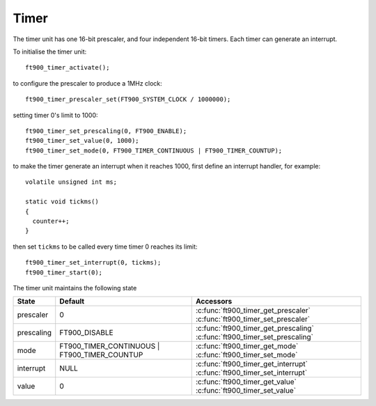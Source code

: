 Timer
=====

.. highlight:: c

The timer unit has one 16-bit prescaler, and four independent 16-bit timers.
Each timer can generate an interrupt.

To initialise the timer unit::

  ft900_timer_activate();

to configure the prescaler to produce a 1MHz clock::

  ft900_timer_prescaler_set(FT900_SYSTEM_CLOCK / 1000000);

setting timer 0's limit to 1000::

  ft900_timer_set_prescaling(0, FT900_ENABLE);
  ft900_timer_set_value(0, 1000);
  ft900_timer_set_mode(0, FT900_TIMER_CONTINUOUS | FT900_TIMER_COUNTUP);

to make the timer generate an interrupt when it reaches 1000, first define an interrupt handler, for example::

  volatile unsigned int ms;

  static void tickms()
  {
    counter++;
  }

then set ``tickms`` to be called every time timer 0 reaches its limit::

  ft900_timer_set_interrupt(0, tickms);
  ft900_timer_start(0);

The timer unit maintains the following state

=========== ============================================ =========================================================================
State       Default                                      Accessors
=========== ============================================ =========================================================================
prescaler   0                                            :c:func:`ft900_timer_get_prescaler` :c:func:`ft900_timer_set_prescaler`
prescaling  FT900_DISABLE                                :c:func:`ft900_timer_get_prescaling` :c:func:`ft900_timer_set_prescaling`
mode        FT900_TIMER_CONTINUOUS | FT900_TIMER_COUNTUP :c:func:`ft900_timer_get_mode` :c:func:`ft900_timer_set_mode`
interrupt   NULL                                         :c:func:`ft900_timer_get_interrupt` :c:func:`ft900_timer_set_interrupt`
value       0                                            :c:func:`ft900_timer_get_value` :c:func:`ft900_timer_set_value`
=========== ============================================ =========================================================================

.. c:function:: void ft900_timer_activate()

  Initialise the timer unit.

  :returns: none

.. c:function:: uint32_t ft900_timer_get_prescaler()

  Get the prescaler's divisor value.

  :returns: the prescaler's divisor value ``d`` 2-65536

  The prescaler divides the system clock by ``d`` to produce a lower-frequency clock.
  This clock may be used as an input by any of the four timers, see :c:func:`ft900_timer_set_prescaling()`.

.. c:function:: void ft900_timer_set_prescaler(uint32_t d)

  Set the prescaler's divisor value.

  :param d: prescaler divisor 2-65536
  :returns: none

  The prescaler divides the system clock by ``d`` to produce a lower-frequency clock.
  This clock may be used as an input by any of the four timers, see :c:func:`ft900_timer_set_prescaling()`.


.. c:function:: uint32_t ft900_timer_get_value(uint8_t ti)

  :param ti: timer 0-3
  :returns: the instantaneous value of the timer's counter

.. c:function:: void ft900_timer_set_value(uint8_t ti, uint32_t d)

  Set the timer's counter limit/start value.

  :param ti: timer 0-3
  :param d: counter limit value (FT900_TIMER_COUNTUP) or start value (FT900_TIMER_COUNTDOWN).
  :returns: none

.. c:function:: int ft900_timer_get_prescaling(uint8_t ti)

  Return prescaled input selection for timer ``ti``.

  :param ti: timer 0-3
  :returns: FT900_ENABLE, indicating prescaler input, or FT900_DISABLE indicating main clock input

.. c:function:: void ft900_timer_set_prescaling(uint8_t ti, int ps)

  Select main or prescaled clock input for timer ``ti``.

  :param ti: timer 0-3
  :param ps: select prescaler input (FT900_ENABLE) or main clock input (FT900_DISABLE)
  :returns: none

.. c:function:: uint8_t ft900_timer_get_mode(uint8_t ti)

  :param ti: timer 0-3
  :returns: none

.. c:function:: void ft900_timer_set_mode(uint8_t ti, uint8_t mode)

  :param ti: timer 0-3
  :param mode: a logical OR of either FT900_TIMER_CONTINUOUS or FT900_TIMER_ONESHOT, and 
   either FT900_TIMER_COUNTDOWN or FT900_TIMER_COUNTUP.
  :returns: none

  To set timer 3 for continuous countdown operation::

    ft900_timer_set_mode(3, FT900_TIMER_CONTINUOUS | FT900_TIMER_COUNTDOWN);

.. c:function:: int ft900_timer_get_interrupt(uint8_t ti)

  :param ti: timer 0-3
  :returns: zero if the timer's interrupt is enabled, non-zero otherwise

.. c:function:: void ft900_timer_set_interrupt(uint8_t ti, void (*func)())

  Set the interrupt handler for the timer ``ti``.  If ``func`` is NULL, disable the interrupt handler.

  :param ti: timer 0-3
  :param func: pointer to interrupt handler function, or NULL
  :returns: none

.. c:function:: void ft900_timer_start(uint8_t ti)

  Start timer ``ti``.

  :param ti: timer 0-3
  :returns: none

.. c:function:: void ft900_timer_stop(uint8_t ti)

  Stop timer ``ti``.

  :param ti: timer 0-3
  :returns: none
